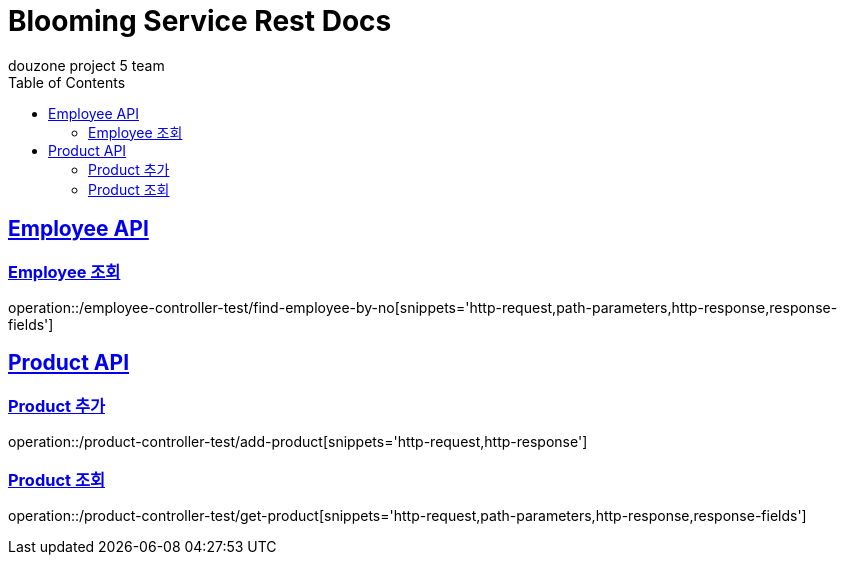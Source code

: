 = Blooming Service Rest Docs
douzone project 5 team
:doctype: book
:icons: font
:source-highlighter: highlightjs
:toc: left
:toclevels: 2
:sectlinks:

[[Employee]]
== Employee API

=== Employee 조회

operation::/employee-controller-test/find-employee-by-no[snippets='http-request,path-parameters,http-response,response-fields']

[[Product]]
== Product API

=== Product 추가

operation::/product-controller-test/add-product[snippets='http-request,http-response']


=== Product 조회

operation::/product-controller-test/get-product[snippets='http-request,path-parameters,http-response,response-fields']

